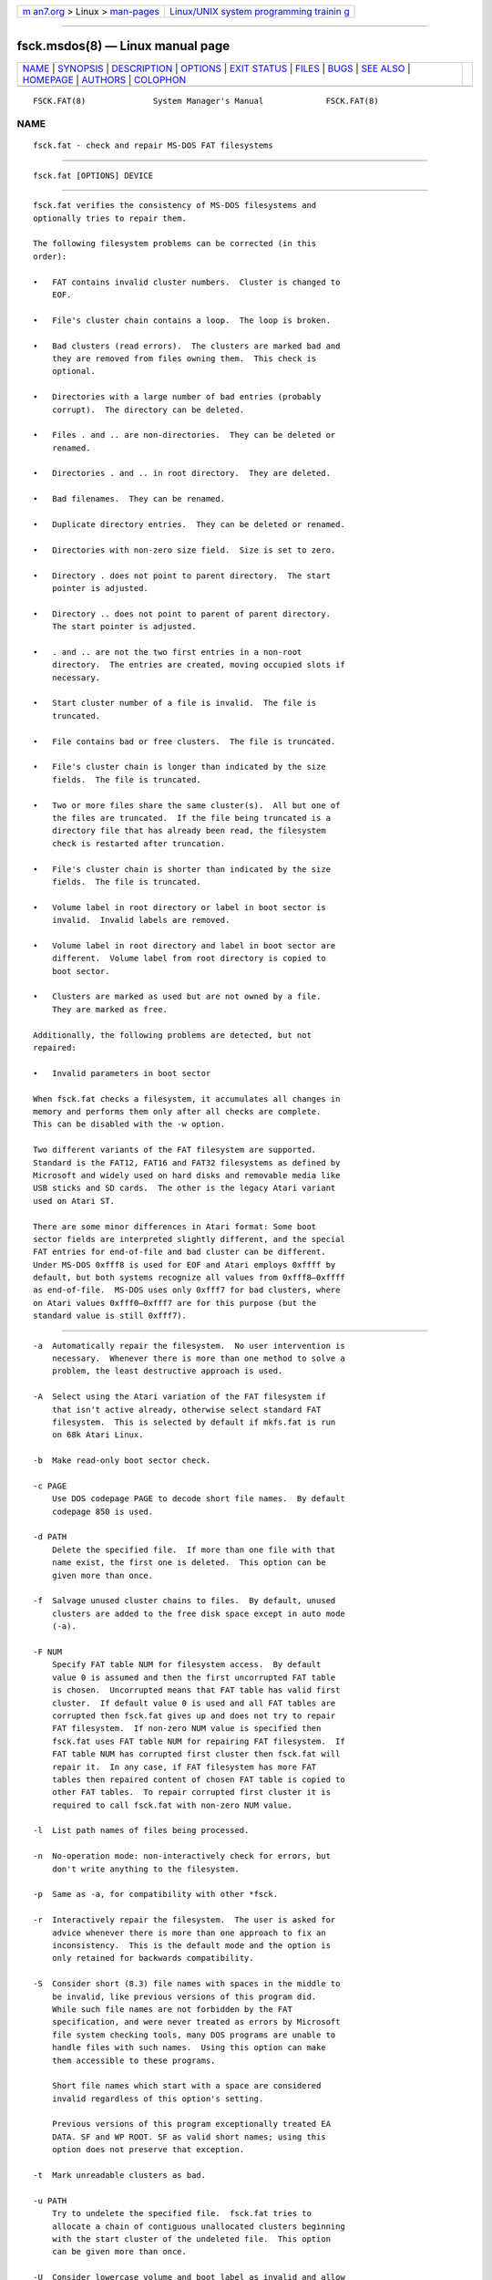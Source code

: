 .. container:: page-top

.. container:: nav-bar

   +----------------------------------+----------------------------------+
   | `m                               | `Linux/UNIX system programming   |
   | an7.org <../../../index.html>`__ | trainin                          |
   | > Linux >                        | g <http://man7.org/training/>`__ |
   | `man-pages <../index.html>`__    |                                  |
   +----------------------------------+----------------------------------+

--------------

fsck.msdos(8) — Linux manual page
=================================

+-----------------------------------+-----------------------------------+
| `NAME <#NAME>`__ \|               |                                   |
| `SYNOPSIS <#SYNOPSIS>`__ \|       |                                   |
| `DESCRIPTION <#DESCRIPTION>`__ \| |                                   |
| `OPTIONS <#OPTIONS>`__ \|         |                                   |
| `EXIT STATUS <#EXIT_STATUS>`__ \| |                                   |
| `FILES <#FILES>`__ \|             |                                   |
| `BUGS <#BUGS>`__ \|               |                                   |
| `SEE ALSO <#SEE_ALSO>`__ \|       |                                   |
| `HOMEPAGE <#HOMEPAGE>`__ \|       |                                   |
| `AUTHORS <#AUTHORS>`__ \|         |                                   |
| `COLOPHON <#COLOPHON>`__          |                                   |
+-----------------------------------+-----------------------------------+
| .. container:: man-search-box     |                                   |
+-----------------------------------+-----------------------------------+

::

   FSCK.FAT(8)              System Manager's Manual             FSCK.FAT(8)

NAME
-------------------------------------------------

::

          fsck.fat - check and repair MS-DOS FAT filesystems


---------------------------------------------------------

::

          fsck.fat [OPTIONS] DEVICE


---------------------------------------------------------------

::

          fsck.fat verifies the consistency of MS-DOS filesystems and
          optionally tries to repair them.

          The following filesystem problems can be corrected (in this
          order):

          •   FAT contains invalid cluster numbers.  Cluster is changed to
              EOF.

          •   File's cluster chain contains a loop.  The loop is broken.

          •   Bad clusters (read errors).  The clusters are marked bad and
              they are removed from files owning them.  This check is
              optional.

          •   Directories with a large number of bad entries (probably
              corrupt).  The directory can be deleted.

          •   Files . and .. are non-directories.  They can be deleted or
              renamed.

          •   Directories . and .. in root directory.  They are deleted.

          •   Bad filenames.  They can be renamed.

          •   Duplicate directory entries.  They can be deleted or renamed.

          •   Directories with non-zero size field.  Size is set to zero.

          •   Directory . does not point to parent directory.  The start
              pointer is adjusted.

          •   Directory .. does not point to parent of parent directory.
              The start pointer is adjusted.

          •   . and .. are not the two first entries in a non-root
              directory.  The entries are created, moving occupied slots if
              necessary.

          •   Start cluster number of a file is invalid.  The file is
              truncated.

          •   File contains bad or free clusters.  The file is truncated.

          •   File's cluster chain is longer than indicated by the size
              fields.  The file is truncated.

          •   Two or more files share the same cluster(s).  All but one of
              the files are truncated.  If the file being truncated is a
              directory file that has already been read, the filesystem
              check is restarted after truncation.

          •   File's cluster chain is shorter than indicated by the size
              fields.  The file is truncated.

          •   Volume label in root directory or label in boot sector is
              invalid.  Invalid labels are removed.

          •   Volume label in root directory and label in boot sector are
              different.  Volume label from root directory is copied to
              boot sector.

          •   Clusters are marked as used but are not owned by a file.
              They are marked as free.

          Additionally, the following problems are detected, but not
          repaired:

          •   Invalid parameters in boot sector

          When fsck.fat checks a filesystem, it accumulates all changes in
          memory and performs them only after all checks are complete.
          This can be disabled with the -w option.

          Two different variants of the FAT filesystem are supported.
          Standard is the FAT12, FAT16 and FAT32 filesystems as defined by
          Microsoft and widely used on hard disks and removable media like
          USB sticks and SD cards.  The other is the legacy Atari variant
          used on Atari ST.

          There are some minor differences in Atari format: Some boot
          sector fields are interpreted slightly different, and the special
          FAT entries for end-of-file and bad cluster can be different.
          Under MS-DOS 0xfff8 is used for EOF and Atari employs 0xffff by
          default, but both systems recognize all values from 0xfff8–0xffff
          as end-of-file.  MS-DOS uses only 0xfff7 for bad clusters, where
          on Atari values 0xfff0–0xfff7 are for this purpose (but the
          standard value is still 0xfff7).


-------------------------------------------------------

::

          -a  Automatically repair the filesystem.  No user intervention is
              necessary.  Whenever there is more than one method to solve a
              problem, the least destructive approach is used.

          -A  Select using the Atari variation of the FAT filesystem if
              that isn't active already, otherwise select standard FAT
              filesystem.  This is selected by default if mkfs.fat is run
              on 68k Atari Linux.

          -b  Make read-only boot sector check.

          -c PAGE
              Use DOS codepage PAGE to decode short file names.  By default
              codepage 850 is used.

          -d PATH
              Delete the specified file.  If more than one file with that
              name exist, the first one is deleted.  This option can be
              given more than once.

          -f  Salvage unused cluster chains to files.  By default, unused
              clusters are added to the free disk space except in auto mode
              (-a).

          -F NUM
              Specify FAT table NUM for filesystem access.  By default
              value 0 is assumed and then the first uncorrupted FAT table
              is chosen.  Uncorrupted means that FAT table has valid first
              cluster.  If default value 0 is used and all FAT tables are
              corrupted then fsck.fat gives up and does not try to repair
              FAT filesystem.  If non-zero NUM value is specified then
              fsck.fat uses FAT table NUM for repairing FAT filesystem.  If
              FAT table NUM has corrupted first cluster then fsck.fat will
              repair it.  In any case, if FAT filesystem has more FAT
              tables then repaired content of chosen FAT table is copied to
              other FAT tables.  To repair corrupted first cluster it is
              required to call fsck.fat with non-zero NUM value.

          -l  List path names of files being processed.

          -n  No-operation mode: non-interactively check for errors, but
              don't write anything to the filesystem.

          -p  Same as -a, for compatibility with other *fsck.

          -r  Interactively repair the filesystem.  The user is asked for
              advice whenever there is more than one approach to fix an
              inconsistency.  This is the default mode and the option is
              only retained for backwards compatibility.

          -S  Consider short (8.3) file names with spaces in the middle to
              be invalid, like previous versions of this program did.
              While such file names are not forbidden by the FAT
              specification, and were never treated as errors by Microsoft
              file system checking tools, many DOS programs are unable to
              handle files with such names.  Using this option can make
              them accessible to these programs.

              Short file names which start with a space are considered
              invalid regardless of this option's setting.

              Previous versions of this program exceptionally treated EA
              DATA. SF and WP ROOT. SF as valid short names; using this
              option does not preserve that exception.

          -t  Mark unreadable clusters as bad.

          -u PATH
              Try to undelete the specified file.  fsck.fat tries to
              allocate a chain of contiguous unallocated clusters beginning
              with the start cluster of the undeleted file.  This option
              can be given more than once.

          -U  Consider lowercase volume and boot label as invalid and allow
              only uppercase characters.  Such labels are forbidden by the
              FAT specification, but they are widely used by Linux tools.
              Moreover MS-DOS and Windows systems do not have problems to
              read them.  Therefore volume and boot labels with lowercase
              characters are by default permitted.

          -v  Verbose mode.  Generates slightly more output.

          -V  Perform a verification pass.  The filesystem check is
              repeated after the first run.  The second pass should never
              report any fixable errors.  It may take considerably longer
              than the first pass, because the first pass may have
              generated long list of modifications that have to be scanned
              for each disk read.

          --variant TYPE
              Create a filesystem of variant TYPE.  Acceptable values are
              standard and atari (in any combination of upper/lower case).
              See above under DESCRIPTION for the differences.

          -w  Write changes to disk immediately.

          -y  Same as -a (automatically repair filesystem) for
              compatibility with other fsck tools.

          --help
              Display help message describing usage and options then exit.


---------------------------------------------------------------

::

          0   No recoverable errors have been detected.

          1   Recoverable errors have been detected or fsck.fat has
              discovered an internal inconsistency.

          2   Usage error.  fsck.fat did not access the filesystem.


---------------------------------------------------

::

          fsck0000.rec, fsck0001.rec, ...
              When recovering from a corrupted filesystem, fsck.fat dumps
              recovered data into files named fsckNNNN.rec in the top level
              directory of the filesystem.


-------------------------------------------------

::

          •   Does not remove entirely empty directories.

          •   Should give more diagnostic messages.

          •   Undeleting files should use a more sophisticated algorithm.


---------------------------------------------------------

::

          fatlabel(8), mkfs.fat(8)


---------------------------------------------------------

::

          The home for the dosfstools project is its GitHub project page 
          ⟨https://github.com/dosfstools/dosfstools⟩.


-------------------------------------------------------

::

          dosfstools were written by Werner Almesberger
          ⟨werner.almesberger@lrc.di.epfl.ch⟩, Roman Hodek ⟨Roman.Hodek@
          informatik.uni-erlangen.de⟩, and others.  Current maintainers are
          Andreas Bombe ⟨aeb@debian.org⟩ and Pali Rohár ⟨pali.rohar@
          gmail.com⟩.

COLOPHON
---------------------------------------------------------

::

          This page is part of the dosfstools (Tools for making and
          checking MS-DOS FAT filesystems) project.  Information about the
          project can be found at 
          ⟨https://github.com/dosfstools/dosfstools⟩.  If you have a bug
          report for this manual page, see
          ⟨https://github.com/dosfstools/dosfstools/issues⟩.  This page was
          obtained from the project's upstream Git repository
          ⟨https://github.com/dosfstools/dosfstools.git⟩ on 2021-08-27.
          (At that time, the date of the most recent commit that was found
          in the repository was 2021-08-20.)  If you discover any rendering
          problems in this HTML version of the page, or you believe there
          is a better or more up-to-date source for the page, or you have
          corrections or improvements to the information in this COLOPHON
          (which is not part of the original manual page), send a mail to
          man-pages@man7.org

   dosfstools 4.2+git             2021-01-31                    FSCK.FAT(8)

--------------

Pages that refer to this page:
`fsck(8@@e2fsprogs) <../man8/fsck.8@@e2fsprogs.html>`__, 
`fsck(8) <../man8/fsck.8.html>`__

--------------

--------------

.. container:: footer

   +-----------------------+-----------------------+-----------------------+
   | HTML rendering        |                       | |Cover of TLPI|       |
   | created 2021-08-27 by |                       |                       |
   | `Michael              |                       |                       |
   | Ker                   |                       |                       |
   | risk <https://man7.or |                       |                       |
   | g/mtk/index.html>`__, |                       |                       |
   | author of `The Linux  |                       |                       |
   | Programming           |                       |                       |
   | Interface <https:     |                       |                       |
   | //man7.org/tlpi/>`__, |                       |                       |
   | maintainer of the     |                       |                       |
   | `Linux man-pages      |                       |                       |
   | project <             |                       |                       |
   | https://www.kernel.or |                       |                       |
   | g/doc/man-pages/>`__. |                       |                       |
   |                       |                       |                       |
   | For details of        |                       |                       |
   | in-depth **Linux/UNIX |                       |                       |
   | system programming    |                       |                       |
   | training courses**    |                       |                       |
   | that I teach, look    |                       |                       |
   | `here <https://ma     |                       |                       |
   | n7.org/training/>`__. |                       |                       |
   |                       |                       |                       |
   | Hosting by `jambit    |                       |                       |
   | GmbH                  |                       |                       |
   | <https://www.jambit.c |                       |                       |
   | om/index_en.html>`__. |                       |                       |
   +-----------------------+-----------------------+-----------------------+

--------------

.. container:: statcounter

   |Web Analytics Made Easy - StatCounter|

.. |Cover of TLPI| image:: https://man7.org/tlpi/cover/TLPI-front-cover-vsmall.png
   :target: https://man7.org/tlpi/
.. |Web Analytics Made Easy - StatCounter| image:: https://c.statcounter.com/7422636/0/9b6714ff/1/
   :class: statcounter
   :target: https://statcounter.com/
